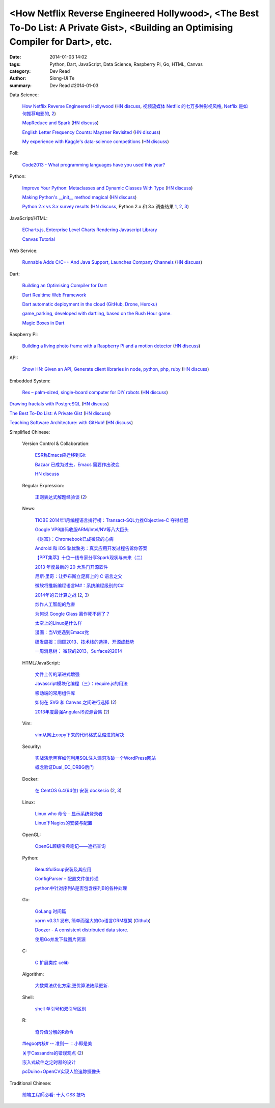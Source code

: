 <How Netflix Reverse Engineered Hollywood>, <The Best To-Do List: A Private Gist>, <Building an Optimising Compiler for Dart>, etc.
###################################################################################################################################

:date: 2014-01-03 14:02
:tags: Python, Dart, JavaScript, Data Science, Raspberry Pi, Go, HTML, Canvas
:category: Dev Read
:author: Siong-Ui Te
:summary: Dev Read #2014-01-03


Data Science:

  `How Netflix Reverse Engineered Hollywood <http://www.theatlantic.com/technology/archive/2014/01/how-netflix-reverse-engineered-hollywood/282679/>`_
  (`HN discuss <https://news.ycombinator.com/item?id=7000686>`__,
  `视频流媒体 Netflix 的七万多种影视风格 <http://tech2ipo.com/62905>`_,
  `Netflix 是如何推荐电影的 <http://www.ifanr.com/393386>`_,
  `2 <http://www.oschina.net/news/47576/how-netflix-recommend-movies>`__)

  `MapReduce and Spark <http://vision.cloudera.com/mapreduce-spark/>`_
  (`HN discuss <https://news.ycombinator.com/item?id=7003029>`__)

  `English Letter Frequency Counts: Mayzner Revisited  <http://norvig.com/mayzner.html>`_
  (`HN discuss <https://news.ycombinator.com/item?id=7005280>`__)

  `My experience with Kaggle's data-science competitions <http://dhruvbhatia.com/thoughts/kaggle-data-science-competitions/>`_
  (`HN discuss <https://news.ycombinator.com/item?id=7004944>`__)

Poll:

  `Code2013 - What programming languages have you used this year? <http://code2013.herokuapp.com/>`_

Python:

  `Improve Your Python: Metaclasses and Dynamic Classes With Type <http://www.jeffknupp.com/blog/2013/12/28/improve-your-python-metaclasses-and-dynamic-classes-with-type/>`_
  (`HN discuss <https://news.ycombinator.com/item?id=7000425>`__)

  `Making Python's __init__ method magical <http://blog.lerner.co.il/making-init-methods-magical-with-autoinit/>`_
  (`HN discuss <https://news.ycombinator.com/item?id=7004864>`__)

  `Python 2.x vs 3.x survey results <https://wiki.python.org/moin/2.x-vs-3.x-survey>`_
  (`HN discuss <https://news.ycombinator.com/item?id=7005711>`__,
  Python 2.x 和 3.x 调查结果 `1 <http://www.oschina.net/news/47494/python-2-x-vs-3-x-survey>`__,
  `2 <http://www.linuxeden.com/html/news/20140104/147169.html>`__,
  `3 <http://www.pythoner.cn/home/blog/python-2-x-vs-3-x-survey/>`__)

JavaScript/HTML:

  `ECharts.js, Enterprise Level Charts Rendering Javascript Library <http://www.codersgrid.com/2014/01/03/echarts-js-enterprise-level-charts-rendering-javascript-library/>`_

  `Canvas Tutorial <http://billmill.org/static/canvastutorial/>`_

Web Service:

  `Runnable Adds C/C++ And Java Support, Launches Company Channels <http://techcrunch.com/2014/01/02/code-discovery-service-runnable-adds-cc-and-java-support-launches-company-channels/>`_
  (`HN discuss <https://news.ycombinator.com/item?id=7000648>`__)

Dart:

  `Building an Optimising Compiler for Dart <http://www.infoq.com/presentations/dart-compiler>`_

  `Dart Realtime Web Framework <https://github.com/jorishermans/dart-force>`_

  `Dart automatic deployment in the cloud (GitHub, Drone, Heroku) <http://gereinhartasdartisan.blogspot.com/2014/01/dart-automatic-deployment-in-cloud.html>`_

  `game_parking, developed with dartling, based on the Rush Hour game. <http://learningdart.org/app/game_parking/game_parking.html>`_

  `Magic Boxes in Dart <http://goo.gl/If02AH>`_

Raspberry Pi:

  `Building a living photo frame with a Raspberry Pi and a motion detector <http://www.ofbrooklyn.com/2014/01/2/building-photo-frame-raspberry-pi-motion-detector/>`_
  (`HN discuss <https://news.ycombinator.com/item?id=7001261>`__)

API:

  `Show HN: Given an API, Generate client libraries in node, python, php, ruby <https://github.com/pksunkara/alpaca>`_
  (`HN discuss <https://news.ycombinator.com/item?id=7005348>`__)

Embedded System:

  `Rex – palm-sized, single-board computer for DIY robots <http://www.kickstarter.com/projects/alphalem/rex-the-brain-for-robots>`_
  (`HN discuss <https://news.ycombinator.com/item?id=7000877>`__)


`Drawing fractals with PostgreSQL <http://explainextended.com/2013/12/31/happy-new-year-5/>`_
(`HN discuss <https://news.ycombinator.com/item?id=7001418>`__)

`The Best To-Do List: A Private Gist <http://carlsednaoui.com/post/70299468325/the-best-to-do-list-a-private-gist>`_
(`HN discuss <https://news.ycombinator.com/item?id=7000953>`__)

`Teaching Software Architecture: with GitHub! <http://avandeursen.com/2013/12/30/teaching-software-architecture-with-github/>`_
(`HN discuss <https://news.ycombinator.com/item?id=7004629>`__)


Simplified Chinese:

  Version Control & Collaboration:

    `ESR称Emacs应迁移到Git <http://www.solidot.org/story?sid=37880>`_

    `Bazaar 已成为过去，Emacs 需要作出改变 <http://www.oschina.net/news/47469/bazaar-is-dying-emacs-need-move>`_

    `HN discuss <https://news.ycombinator.com/item?id=6999096>`_

  Regular Expression:

    `正则表达式解题经验谈 <http://www.luanxiang.org/blog/archives/984.html>`_
    (`2 <http://my.oschina.net/OliverTwist/blog/189813>`__)

  News:

    `TIOBE 2014年1月编程语言排行榜：Transact-SQL力挫Objective-C 夺得桂冠 <http://www.csdn.net/article/2014-01-03/2818000-TIOBE>`_

    `Google VP9编码收服ARM/Intel/NV等八大巨头 <http://linux.cn/thread/12162/1/1/>`_

    `《财富》：Chromebook已成微软的心病 <http://www.linuxeden.com/html/news/20140103/147133.html>`_

    `Android 和 iOS 孰优孰劣：真实应用开发过程告诉你答案 <http://blog.jobbole.com/54050/>`_

    `【PPT集萃】十位一线专家分享Spark现状与未来（二） <http://www.csdn.net/article/2014-01-02/2817987-Hadoop-Apache-Spark-Shark>`_

    `2013 年度最新的 20 大热门开源软件 <http://www.oschina.net/news/47468/2013-top-20-newest-opensource-projects>`_

    `尼斯·里奇：让乔布斯立足肩上的 C 语言之父 <http://blog.jobbole.com/54724/>`_

    `微软将推新编程语言M#：系统编程级别的C# <http://blog.jobbole.com/54732/>`_

    `2014年的云计算之战 <http://tech2ipo.com/62891>`_
    (`2 <http://www.pythoner.cn/home/blog/cloud-wars-in-2014-amazon-versus-google-and-other-follies/>`__,
    `3 <http://www.linuxeden.com/html/itnews/20140103/147145.html>`__)

    `炒作人工智能的危害 <http://www.linuxeden.com/html/itnews/20140103/147136.html>`_

    `为何说 Google Glass 离作死不远了？ <http://www.linuxeden.com/html/news/20140103/147141.html>`_

    `太空上的Linux是什么样 <http://www.linuxeden.com/html/news/20140103/147143.html>`_

    `漫画：当Vi党遇到Emacs党 <http://www.linuxeden.com/html/picture/fun/0103/147148.html>`_

    `研发周报：回顾2013、技术栈的选择、开源成趋势 <http://www.csdn.net/article/2014-01-03/2818004-software-weekly-report>`_

    `一周消息树： 微软的2013，Surface的2014 <http://www.csdn.net/article/2014-01-03/2818002-Weekly-news>`_

  HTML/JavaScript:

    `文件上传的渐进式增强 <http://my.oschina.net/u/874225/blog/189736>`_

    `Javascript模块化编程（三）：require.js的用法 <http://my.oschina.net/u/1403186/blog/189938>`_

    `移动端的常用组件库 <http://my.oschina.net/ChunQiang/blog/189905>`_

    `如何在 SVG 和 Canvas 之间进行选择 <http://msdn.microsoft.com/zh-cn/library/gg193983>`_
    (`2 <http://my.oschina.net/lujian863/blog/189803>`__)

    `2013年度最强AngularJS资源合集 <http://www.csdn.net/article/2014-01-03/2818005-AngularJS-Google-resource>`_
    (`2 <http://www.linuxeden.com/html/news/20140104/147156.html>`__)

  Vim:

    `vim从网上copy下来的代码格式乱缩进的解决 <http://my.oschina.net/u/1024767/blog/189733>`_

  Security:

    `实战演示黑客如何利用SQL注入漏洞攻破一个WordPress网站 <http://www.pythoner.cn/home/blog/sql-injection-wodpress-demo/>`_

    `概念验证Dual_EC_DRBG后门 <http://www.solidot.org/story?sid=37866>`_

  Docker:

    `在 CentOS 6.4(64位) 安装 docker.io <http://www.oschina.net/translate/nstalling-dockerio-on-centos-64-64-bit>`_
    (`2 <http://linux.cn/thread/12164/1/1/>`__,
    `3 <http://www.linuxeden.com/html/news/20140103/147126.html>`__)

  Linux:

    `Linux who 命令 – 显示系统登录者 <http://linux.cn/thread/12161/1/1/>`_

    `Linux下Nagios的安装与配置 <http://linux.cn/thread/12160/1/1/>`_

  OpenGL:

    `OpenGL超级宝典笔记——遮挡查询 <http://my.oschina.net/sweetdark/blog/189666>`_

  Python:

    `BeautifulSoup安装及其应用 <http://my.oschina.net/u/1432929/blog/189660>`_

    `ConfigParser – 配置文件值传递 <http://www.oschina.net/code/snippet_4158_27723>`_

    `python中针对序列A是否包含序列B的各种处理 <http://my.oschina.net/hupy/blog/189769>`_

  Go:

    `GoLang 时间篇 <http://my.oschina.net/alexskywinner/blog/189693>`_

    `xorm v0.3.1 发布, 简单而强大的Go语言ORM框架 <http://www.oschina.net/news/47446/xorm-v0-3-1>`_
    (`Github <https://github.com/lunny/xorm>`__)

    `Doozer - A consistent distributed data store. <https://github.com/ha/doozerd>`_

    `使用Go并发下载图片资源 <http://my.oschina.net/qbit/blog/189928>`_

  C:

    `C 扩展类库 celib <http://www.oschina.net/p/celib>`_

  Algorithm:

    `大数乘法优化方案,更优算法陆续更新. <http://my.oschina.net/u/152818/blog/189732>`_

  Shell:

    `shell 单引号和双引号区别 <http://my.oschina.net/davisqi/blog/189912>`_

  R:

    `奇异值分解的R命令 <http://my.oschina.net/u/1272414/blog/189929>`_

  `#legoo内核# -- 准则一 ：小即是美 <http://my.oschina.net/qfhxj/blog/189694>`_

  `关于Cassandra的错误观点 <http://www.infoq.com/cn/articles/cassandra-mythology>`_
  (`2 <http://www.linuxeden.com/html/database/20140105/147198.html>`__)

  `嵌入式软件之定时器的设计 <http://my.oschina.net/rade/blog/189825>`_

  `pcDuino+OpenCV实现人脸追踪摄像头 <http://www.oschina.net/question/1425530_139916>`_


Traditional Chinese:

  `前端工程師必看: 十大 CSS 技巧 <http://blog.wu-boy.com/2014/01/10-great-css-tips-for-every-web-developer/>`_
